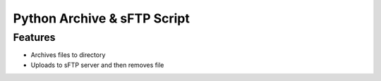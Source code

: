 ===============================
Python Archive & sFTP Script
===============================

Features
--------
* Archives files to directory
* Uploads to sFTP server and then removes file



